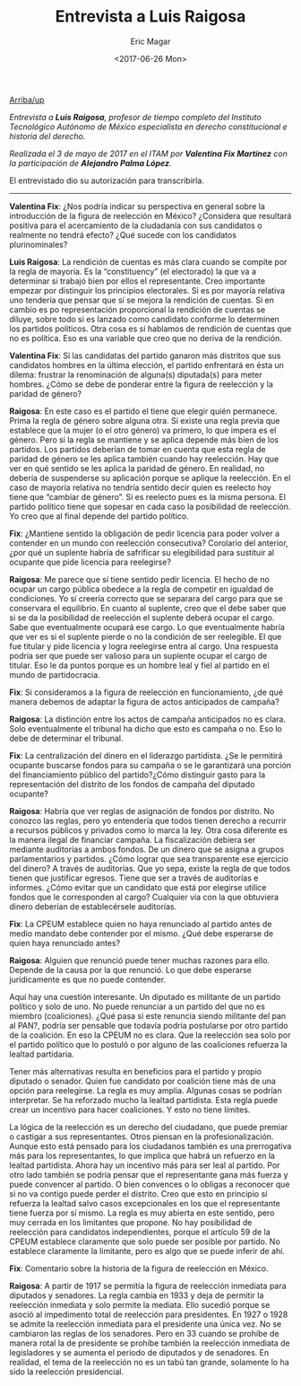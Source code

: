 #+TITLE: Entrevista a Luis Raigosa
#+AUTHOR: Eric Magar
#+DATE:  <2017-06-26 Mon>
#+OPTIONS: toc:nil # don't place toc in default location
#+LANGUAGE: es 

# style sheet
#+HTML_HEAD: <link rel="stylesheet" type="text/css" href="../css/stylesheet.css" />

#+OPTIONS: broken-links:mark

# #+LINK_UP: index.html
[[../index.html][Arriba/up]]


/Entrevista a *Luis Raigosa*, profesor de tiempo completo del Instituto Tecnológico Autónomo de México especialista en derecho constitucional e historia del derecho./

/Realizada el 3 de mayo de 2017 en el ITAM por *Valentina Fix Martínez* con la participación de *Alejandro Palma López*./

El entrevistado dio su autorización para transcribirla.

------------------------------------

*Valentina Fix*: ¿Nos podría indicar su perspectiva en general sobre la introducción de la figura de reelección en México? ¿Considera que resultará positiva para el acercamiento de la ciudadanía con sus candidatos o realmente no tendrá efecto? ¿Qué sucede con los candidatos plurinominales?

*Luis Raigosa*: La rendición de cuentas es más clara cuando se compite por la regla de mayoría. Es la “constituency” (el electorado) la que va a determinar si trabajó bien por ellos el representante. Creo importante empezar por distinguir los principios electorales. Si es por mayoría relativa uno tendería que pensar que sí se mejora la rendición de cuentas. Si en cambio es po representación proporcional la rendición de cuentas se diluye, sobre todo si es lanzado como candidato conforme lo determinen los partidos políticos. Otra cosa es si hablamos de rendición de cuentas que no es política. Eso es una variable que creo que no deriva de la rendición. 

*Valentina Fix*: Si las candidatas del partido ganaron más distritos que sus candidatos hombres en la última elección, el partido enfrentará en ésta un dilema: frustrar la renominación de alguna(s) diputada(s) para meter hombres. ¿Cómo se debe de ponderar entre la figura de reelección y la paridad de género?

*Raigosa*: En este caso es el partido el tiene que elegir quién permanece. Prima la regla de género sobre alguna otra. Si existe una regla previa que establece que la mujer (o el otro género) va primero, lo que impera es el género. Pero si la regla se mantiene y se aplica depende más bien de los partidos. Los partidos deberían de tomar en cuenta que esta regla de paridad de género se les aplica también cuando hay reelección. Hay que ver en qué sentido se les aplica la paridad de género. En realidad, no debería de suspenderse su aplicación porque se aplique la reelección. En el caso de mayoría relativa no tendría sentido decir quien es reelecto hoy tiene que “cambiar de género”. Si es reelecto pues es la misma persona. El partido político tiene que sopesar en cada caso la posibilidad de reelección. Yo creo que al final depende del partido político. 

*Fix*: ¿Mantiene sentido la obligación de pedir licencia para poder volver a contender en un mundo con reelección consecutiva? Corolario del anterior, ¿por qué un suplente habría de safrificar su elegibilidad para sustituir al ocupante que pide licencia para reelegirse? 

*Raigosa*: Me parece que sí tiene sentido pedir licencia. El hecho de no ocupar un cargo pública obedece a la regla de competir en igualdad de condiciones. Yo sí creería correcto que se separara del cargo para que se conservara el equilibrio. En cuanto al suplente, creo que el debe saber que si se da la posibilidad de reelección el suplente deberá ocupar el cargo. Sabe que eventualmente ocupará ese cargo. Lo que eventualmente habría que ver es si el suplente pierde o no la condición de ser reelegible. El que fue titular y pide licencia y logra reelegirse entra al cargo. Una respuesta podría ser que puede ser valioso para un suplente ocupar el cargo de titular. Eso le da puntos porque es un hombre leal y fiel al partido en el mundo de partidocracia.

*Fix*: Si consideramos a la figura de reelección en funcionamiento, ¿de qué manera debemos de adaptar la figura de actos anticipados de campaña?

*Raigosa*:  La distinción entre los actos de campaña anticipados no es clara. Solo eventualmente el tribunal ha dicho que esto es campaña o no. Eso lo debe de determinar el tribunal. 

*Fix*: La centralización del dinero en el liderazgo partidista. ¿Se le permitirá ocupante buscarse fondos para su campaña o se le garantizará una porción del financiamiento público del partido?¿Cómo distinguir gasto para la representación del distrito de los fondos de campaña del diputado ocupante? 

*Raigosa*: Habría que ver reglas de asignación de fondos por distrito. No conozco las reglas, pero yo entendería que todos tienen derecho a recurrir a recursos públicos y privados como lo marca la ley. Otra cosa diferente es la manera ilegal de financiar campaña.
La fiscalización debiera ser mediante auditorías a ambos fondos. De un dinero que se asigna a grupos parlamentarios y partidos. ¿Cómo lograr que sea transparente ese ejercicio del dinero? A través de auditorías. Que yo sepa, existe la regla de que todos tienen que justificar egresos. Tiene que ser a través de auditorías e informes. 
¿Cómo evitar que un candidato que está por elegirse utilice fondos que le corresponden al cargo? Cualquier vía con la que obtuviera dinero deberían de establecérsele auditorías. 

*Fix*: La CPEUM establece quien no haya renunciado al partido antes de medio mandato debe contender por el mismo. ¿Qué debe esperarse de quien haya renunciado antes?

*Raigosa*: Alguien que renunció puede tener muchas razones para ello. Depende de la causa por la que renunció. Lo que debe esperarse jurídicamente es que no puede contender. 

Aquí hay una cuestión interesante. Un diputado es militante de un partido político y solo de uno. No puede renunciar a un partido del que no es miembro (coaliciones). ¿Qué pasa si este renuncia siendo militante del pan al PAN?, podría ser pensable que todavía podría postularse por otro partido de la coalición. En eso la CPEUM no es clara.  Que la reelección sea solo por el partido político que lo postuló o por alguno de las coaliciones refuerza la lealtad partidaria. 

Tener más alternativas resulta en beneficios para el partido y propio diputado o senador. Quien fue candidato por coalición tiene más de una opción para reelegirse. La regla es muy amplia. Algunas cosas se podrían interpretar. Se ha reforzado mucho la lealtad partidista.  Esta regla puede crear un incentivo para hacer coaliciones. Y esto no tiene límites. 

La lógica de la reelección es un derecho del ciudadano, que puede premiar o castigar a sus representantes. Otros piensan en la profesionalización. Aunque esto está pensado para los ciudadanos también es una prerrogativa más para los representantes, lo que implica que habrá un refuerzo en la lealtad partidista. Ahora hay un incentivo más para ser leal al partido. Por otro lado también se podría pensar que el representante gana más fuerza y puede convencer al partido. O bien convences o lo obligas a reconocer que si no va contigo puede perder el distrito. Creo que esto en principio sí refuerza la lealtad salvo casos excepcionales en los que el representante tiene fuerza por sí mismo. La regla es muy abierta en este sentido, pero muy cerrada en los limitantes que propone. No hay posibilidad de reelección para candidatos independientes, porque el artículo 59 de la CPEUM establece claramente que solo puede ser posible por partido. No establece claramente la limitante, pero es algo que se puede inferir de ahí.

*Fix*: Comentario sobre la historia de la figura de reelección en México. 

*Raigosa*: A partir de 1917 se permitía la figura de reelección inmediata para diputados y senadores. La regla cambia en 1933 y deja de permitir la reelección inmediata y solo permite la mediata. Ello sucedió porque se asoció al impedimento total de reelección para presidentes. En 1927 o 1928 se admite la reelección inmediata para el presidente una única vez. No se cambiaron las reglas de los senadores. Pero en 33 cuando se prohíbe de manera rotal la de presidente se prohíbe también la reelección inmediata de legisladores y se aumenta el periodo de diputados y de senadores. En realidad, el tema de la reelección no es un tabú tan grande, solamente lo ha sido la reelección presidencial. 
